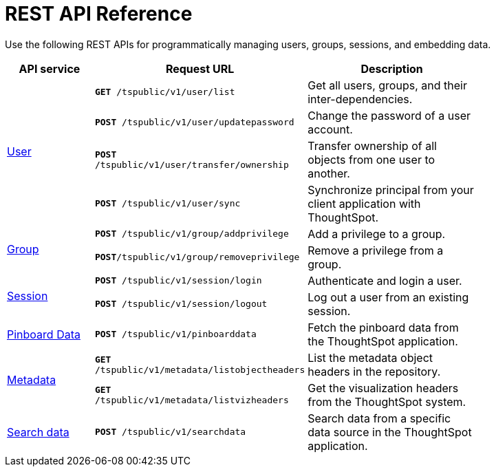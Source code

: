 = REST API Reference 
:toc: true

:page-title: REST API Reference Guide
:page-pageid: rest-api-reference
:page-description: Pinboard Data API


Use the following REST APIs for programmatically managing users, groups, sessions, and embedding data.

[width="80%" cols="1,2,2"]
[options='header']
|====
|API service|Request URL|Description
.4+|xref:user-api.adoc[User]|`*GET* /tspublic/v1/user/list`|Get all users, groups, and their inter-dependencies.
|`*POST* /tspublic/v1/user/updatepassword`|Change the password of a user account.
|`*POST* /tspublic/v1/user/transfer/ownership`|Transfer ownership of all objects from one user to another.
|`*POST* /tspublic/v1/user/sync`|Synchronize principal from your client application with ThoughtSpot.
.2+|xref:group-api.adoc[Group]|`*POST* /tspublic/v1/group/addprivilege` |Add a privilege to a group.
|`*POST*/tspublic/v1/group/removeprivilege` |Remove a privilege from a group.
.2+|xref:session-api.adoc[Session]|`*POST* /tspublic/v1/session/login` |Authenticate and login a user.
|`*POST* /tspublic/v1/session/logout`|Log out a user from an existing session.

|xref:pinboarddata.adoc[Pinboard Data]|`*POST* /tspublic/v1/pinboarddata`|Fetch the pinboard data from the ThoughtSpot application.
.2+|xref:metadata-api.adoc[Metadata]|
`*GET* /tspublic/v1/metadata/listobjectheaders`|List the metadata object headers in the repository.
|`*GET* /tspublic/v1/metadata/listvizheaders`|Get the visualization headers from the ThoughtSpot system.
|xref:search-data-api.adoc[Search data]|`*POST* /tspublic/v1/searchdata`|Search data from a specific data source in the ThoughtSpot application.
|====
